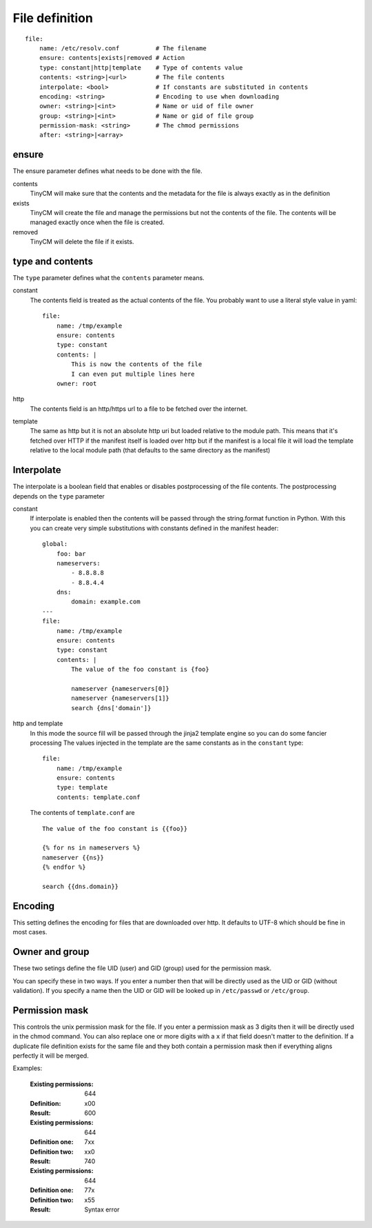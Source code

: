 File definition
===============

.. highlight:: yaml

::

    file:
        name: /etc/resolv.conf          # The filename
        ensure: contents|exists|removed # Action
        type: constant|http|template    # Type of contents value
        contents: <string>|<url>        # The file contents
        interpolate: <bool>             # If constants are substituted in contents
        encoding: <string>              # Encoding to use when downloading
        owner: <string>|<int>           # Name or uid of file owner
        group: <string>|<int>           # Name or gid of file group
        permission-mask: <string>       # The chmod permissions
        after: <string>|<array>

ensure
------

The ensure parameter defines what needs to be done with the file.

contents
    TinyCM will make sure that the contents and the metadata for the file is always exactly as in the definition
exists
    TinyCM will create the file and manage the permissions but not the contents of the file.
    The contents will be managed exactly once when the file is created.
removed
    TinyCM will delete the file if it exists.

type and contents
-----------------

The ``type`` parameter defines what the ``contents`` parameter means.

constant
    The contents field is treated as the actual contents of the file. You probably want to use a literal style value
    in yaml::

        file:
            name: /tmp/example
            ensure: contents
            type: constant
            contents: |
                This is now the contents of the file
                I can even put multiple lines here
            owner: root

http
    The contents field is an http/https url to a file to be fetched over the internet.
template
    The same as http but it is not an absolute http uri but loaded relative to the module path. This means that it's
    fetched over HTTP if the manifest itself is loaded over http but if the manifest is a local file it will load the
    template relative to the local module path (that defaults to the same directory as the manifest)

Interpolate
-----------

The interpolate is a boolean field that enables or disables postprocessing of the file contents. The postprocessing
depends on the ``type`` parameter

constant
    If interpolate is enabled then the contents will be passed through the string.format function in Python. With
    this you can create very simple substitutions with constants defined in the manifest header::

        global:
            foo: bar
            nameservers:
                - 8.8.8.8
                - 8.8.4.4
            dns:
                domain: example.com
        ---
        file:
            name: /tmp/example
            ensure: contents
            type: constant
            contents: |
                The value of the foo constant is {foo}

                nameserver {nameservers[0]}
                nameserver {nameservers[1]}
                search {dns['domain']}

http and template
    In this mode the source fill will be passed through the jinja2 template engine so you can do some fancier processing
    The values injected in the template are the same constants as in the ``constant`` type::

        file:
            name: /tmp/example
            ensure: contents
            type: template
            contents: template.conf

    The contents of ``template.conf`` are

    .. highlight:: jinja2

    ::

        The value of the foo constant is {{foo}}

        {% for ns in nameservers %}
        nameserver {{ns}}
        {% endfor %}

        search {{dns.domain}}

    .. highlight:: yaml

Encoding
--------

This setting defines the encoding for files that are downloaded over http. It defaults to UTF-8 which should be fine in
most cases.

Owner and group
---------------

These two setings define the file UID (user) and GID (group) used for the permission mask.

You can specify these in two ways. If you enter a number then that will be directly used as the UID or GID (without validation).
If you specify a name then the UID or GID will be looked up in ``/etc/passwd`` or ``/etc/group``.

Permission mask
---------------

This controls the unix permission mask for the file. If you enter a permission mask as 3 digits then it will be directly
used in the chmod command. You can also replace one or more digits with a ``x`` if that field doesn't matter to the
definition. If a duplicate file definition exists for the same file and they both contain a permission mask then if
everything aligns perfectly it will be merged.

Examples:

    :Existing permissions:  644
    :Definition:           x00
    :Result:               600

    :Existing permissions: 644
    :Definition one:       7xx
    :Definition two:       xx0
    :Result:               740

    :Existing permissions: 644
    :Definition one:       77x
    :Definition two:       x55
    :Result:               Syntax error